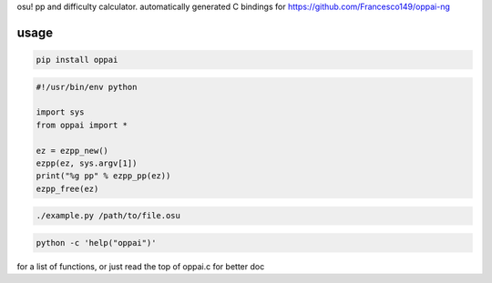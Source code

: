 osu! pp and difficulty calculator. automatically generated C bindings for
https://github.com/Francesco149/oppai-ng

usage
===========
.. code-block:: sh

    pip install oppai


.. code-block:: python

    #!/usr/bin/env python

    import sys
    from oppai import *

    ez = ezpp_new()
    ezpp(ez, sys.argv[1])
    print("%g pp" % ezpp_pp(ez))
    ezpp_free(ez)


.. code-block:: sh

    ./example.py /path/to/file.osu

.. code-block:: sh

    python -c 'help("oppai")'

for a list of functions, or just read the top of oppai.c for better doc
